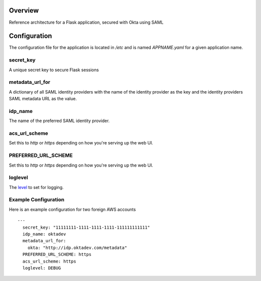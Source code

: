 Overview
========

Reference architecture for a Flask application, secured with Okta using SAML

Configuration
=============

The configuration file for the application is located in `/etc` and is named
`APPNAME.yaml` for a given application name.

secret_key
----------

A unique secret key to secure Flask sessions

metadata_url_for
----------------

A dictionary of all SAML identity providers with the name of the identity
provider as the key and the identity providers SAML metadata URL as the
value.

idp_name
--------

The name of the preferred SAML identity provider.

acs_url_scheme
--------------

Set this to `http` or `https` depending on how you're serving up the web UI.

PREFERRED_URL_SCHEME
--------------------

Set this to `http` or `https` depending on how you're serving up the web UI.

loglevel
--------

The `level <https://docs.python.org/2/library/logging.html#levels>`_ to set for logging.

Example Configuration
---------------------

Here is an example configuration for two foreign AWS accounts

::

    --- 
      secret_key: "11111111-1111-1111-1111-111111111111"
      idp_name: oktadev
      metadata_url_for: 
        okta: "http://idp.oktadev.com/metadata"
      PREFERRED_URL_SCHEME: https
      acs_url_scheme: https
      loglevel: DEBUG

